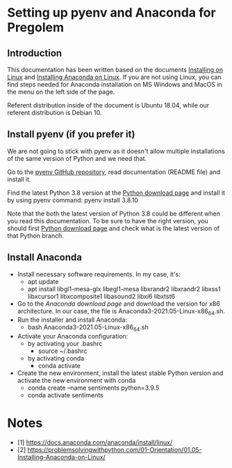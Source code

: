 * Setting up pyenv and Anaconda for Pregolem
** Introduction

This documentation has been written based on the documents [[https://docs.anaconda.com/anaconda/install/linux/][Installing
on Linux]] and [[https://problemsolvingwithpython.com/01-Orientation/01.05-Installing-Anaconda-on-Linux/][Installing Anaconda on Linux]]. If you are not using Linux,
you can find steps needed for Anaconda installation on MS Windows and
MacOS in the menu on the left side of the page.

Referent distribution inside of the document is Ubuntu 18.04, while
our referent distribution is Debian 10.

** Install pyenv (if you prefer it)

We are not going to stick with pyenv as it doesn't allow multiple
installations of the same version of Python and we need that.

Go to the [[https://github.com/pyenv/pyenv][pyenv GitHub repository]], read documentation (README file)
and install it.

Find the latest Python 3.8 version at the [[https://www.python.org/downloads/][Python download page]] and
install it by using pyenv command: pyenv install 3.8.10

Note that the both the latest version of Python 3.8 could be different
when you read this documentation. To be sure to have the right
version, you should first [[https://www.python.org/downloads/][Python download page]] and check what is the
latest version of that Python branch.

** Install Anaconda

- Install necessary software requirements. In my case, it's:
  - apt update
  - apt install libgl1-mesa-glx libegl1-mesa libxrandr2 libxrandr2
    libxss1 libxcursor1 libxcomposite1 libasound2 libxi6 libxtst6
- Go to the [[Anaconda download page]] and download the version for x86
  architecture. In our case, the file is
  Anaconda3-2021.05-Linux-x86_64.sh.
- Run the installer and install Anaconda:
  - bash Anaconda3-2021.05-Linux-x86_64.sh
- Activate your Anaconda configuration:
  - by activating your .bashrc
    - source ~/.bashrc
  - by activating conda
    - conda activate
- Create the new environment, install the latest stable Python
  version and activate the new environment with conda
  - conda create --name sentiments python=3.9.5
  - conda activate sentiments

* Notes
- [1] https://docs.anaconda.com/anaconda/install/linux/
- [2] https://problemsolvingwithpython.com/01-Orientation/01.05-Installing-Anaconda-on-Linux/
